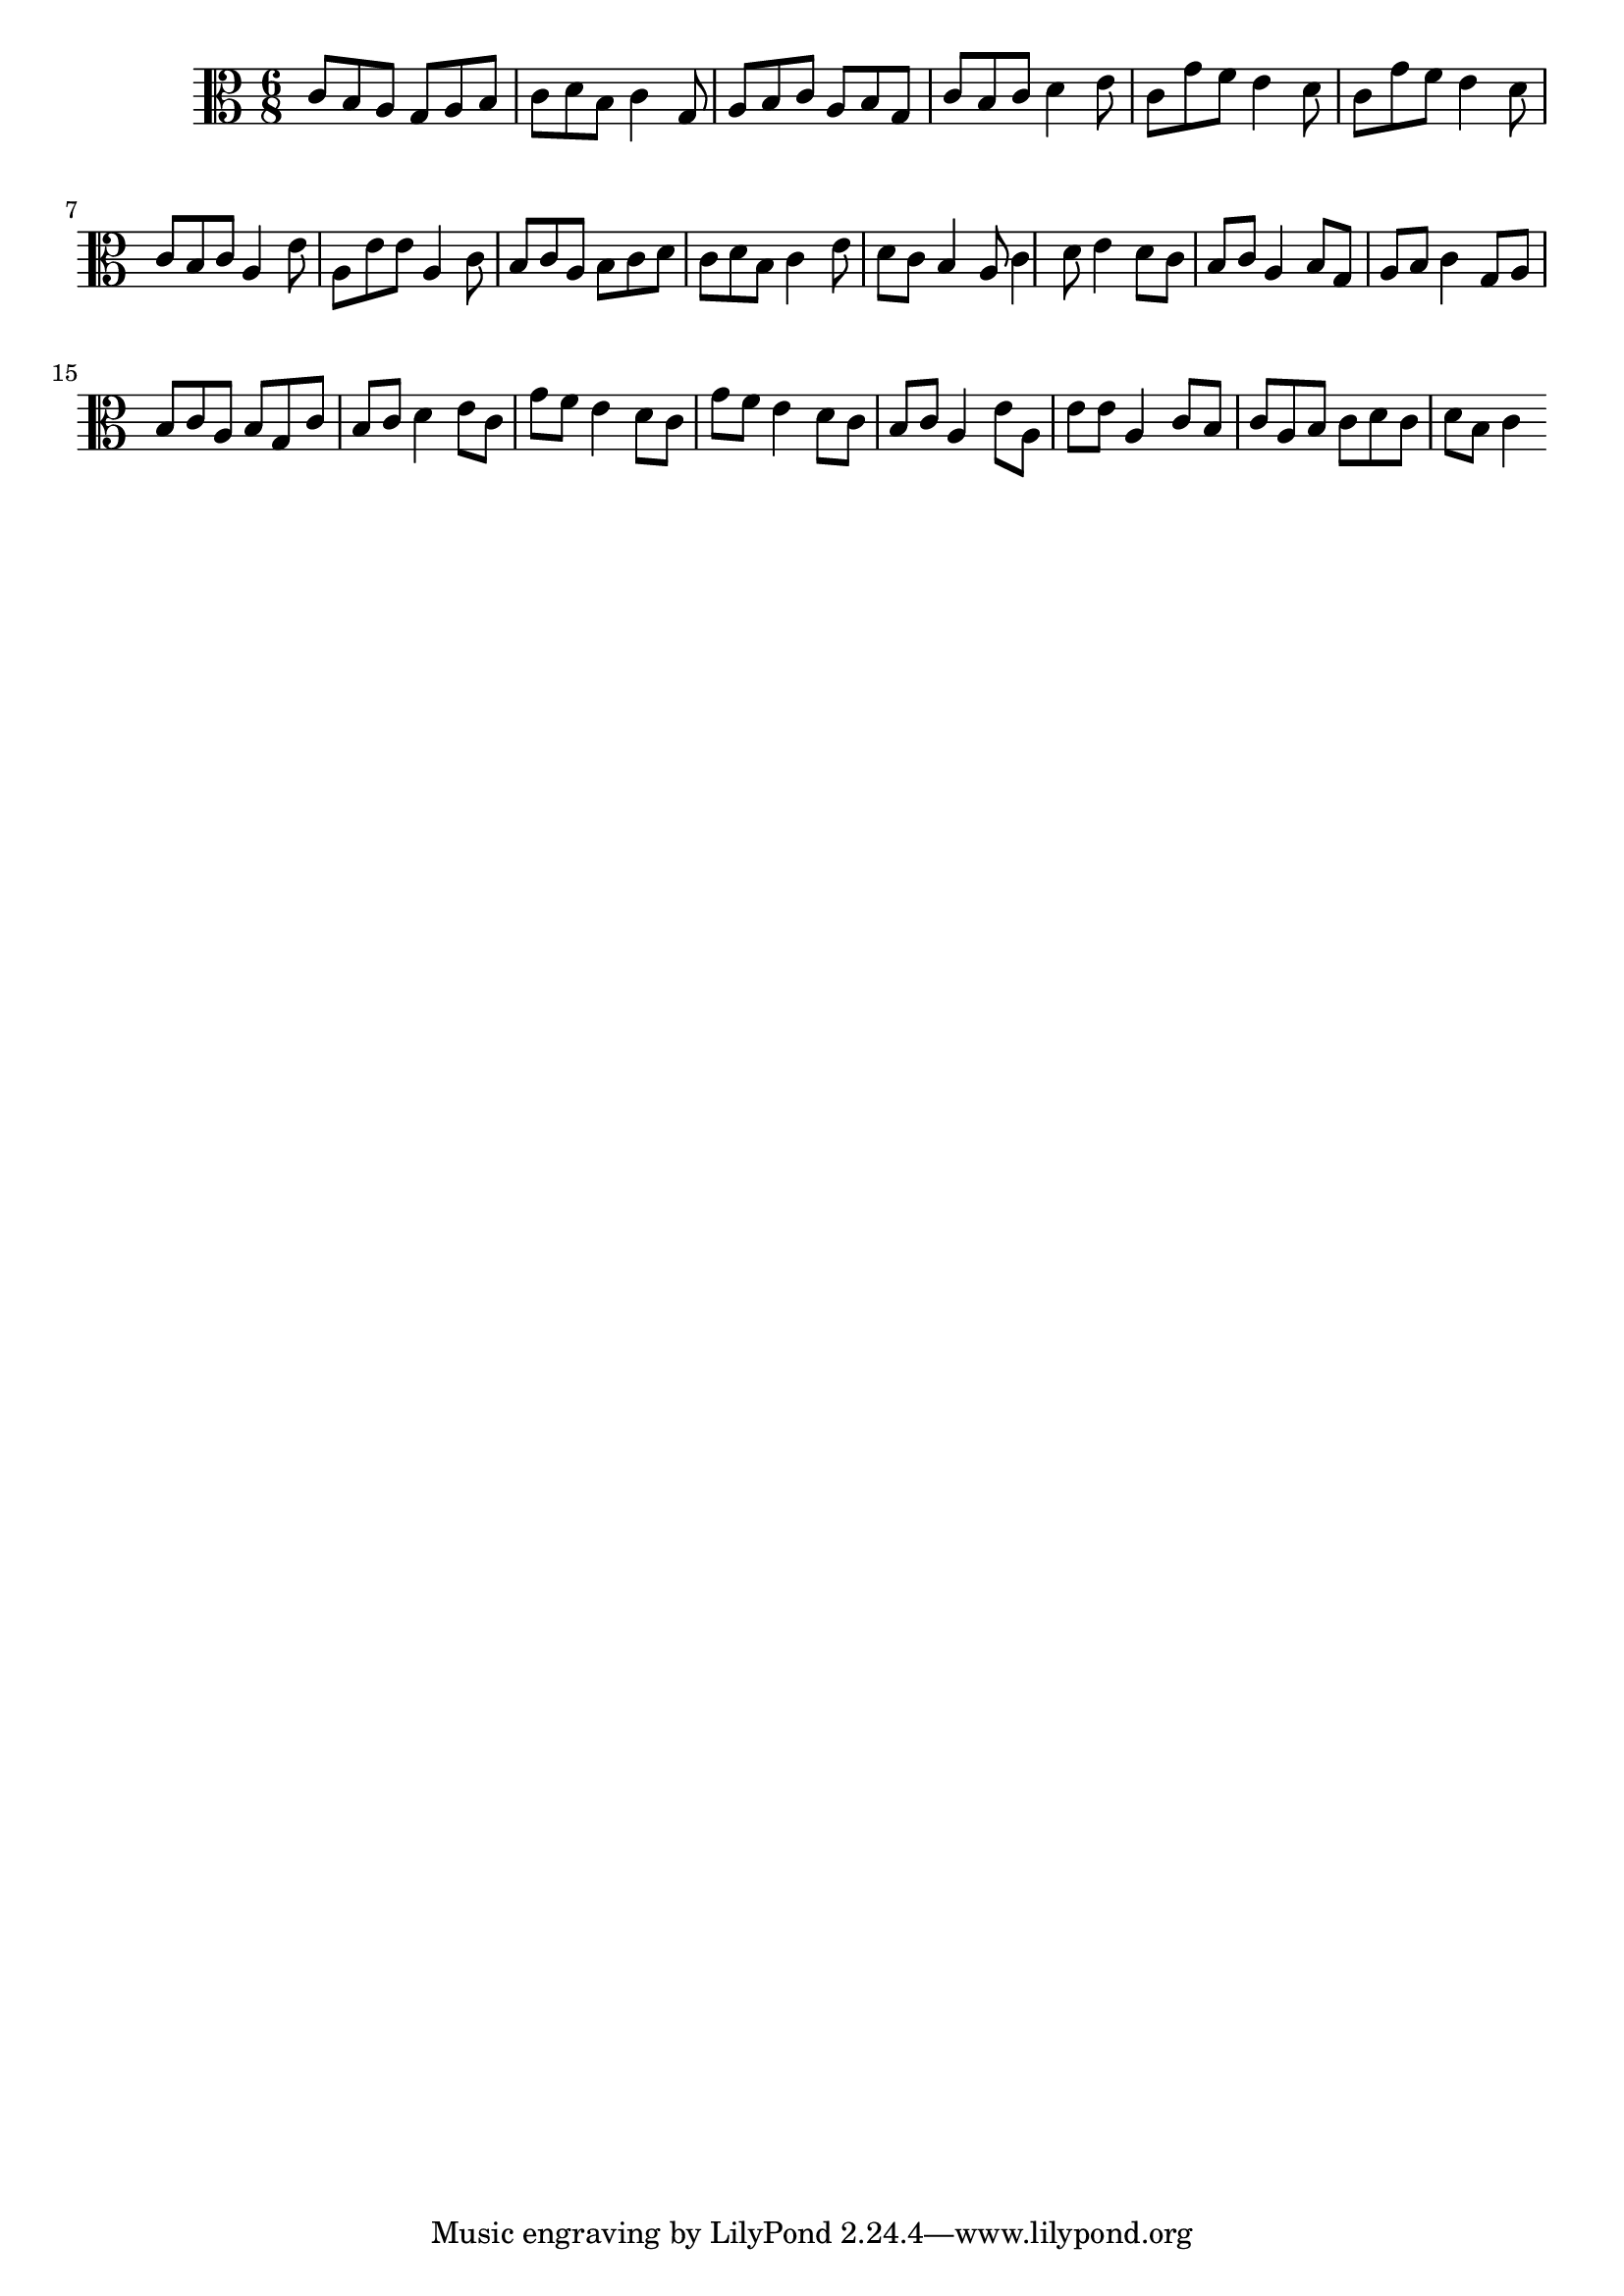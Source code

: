 \version "2.18.2"

{
	\time 6/8
	\clef alto
	c'8 b8 a8 g8 a8 b8 c'8 d'8 b8 c'4 g8 a8 b8 c'8 a8 b8 g8 c'8 b8 c'8 d'4 e'8 c'8 g'8 f'8 e'4 d'8 c'8 g'8 f'8 e'4 d'8 c'8 b8 c'8 a4 e'8 a8 e'8 e'8 a4 c'8 b8 c'8 a8 b8 c'8 d' c' d'8 b8 c'4 e'8 d'8 c'8 b4 a8 c'4 d'8 e'4 d'8 c'8 b8 c'8 a4 b8 g8 a8 b8 c'4 g8 a8 b8 c'8 a8 b8 g8 c'8 b8 c'8 d'4 e'8 c'8 g'8 f'8 e'4 d'8 c'8 g'8 f'8 e'4 d'8 c'8 b8 c'8 a4 e'8 a8 e'8 e'8 a4 c'8 b8 c'8 a8 b8 c'8 d' c' d'8 b8 c'4
}

